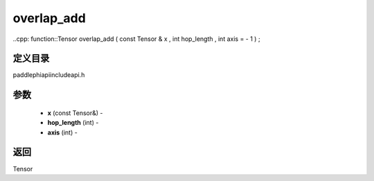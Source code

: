 .. _cn_api_paddle_experimental_overlap_add:

overlap_add
-------------------------------

..cpp: function::Tensor overlap_add ( const Tensor & x , int hop_length , int axis = - 1 ) ;

定义目录
:::::::::::::::::::::
paddle\phi\api\include\api.h

参数
:::::::::::::::::::::
	- **x** (const Tensor&) - 
	- **hop_length** (int) - 
	- **axis** (int) - 

返回
:::::::::::::::::::::
Tensor
